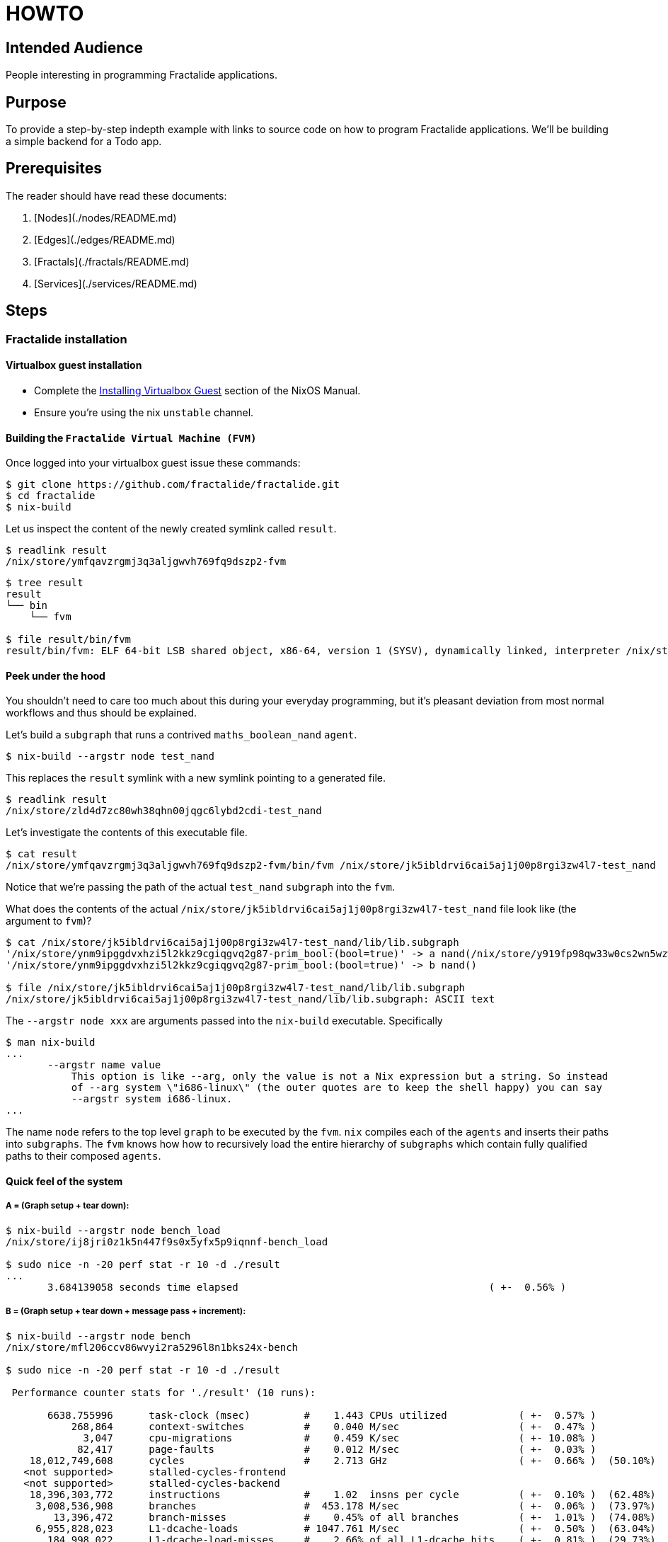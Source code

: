 = HOWTO

== Intended Audience

People interesting in programming Fractalide applications.

== Purpose

To provide a step-by-step indepth example with links to source code on how to program Fractalide applications.
We'll be building a simple backend for a Todo app.

== Prerequisites

The reader should have read these documents:

1. [Nodes](./nodes/README.md)
2. [Edges](./edges/README.md)
3. [Fractals](./fractals/README.md)
4. [Services](./services/README.md)

// tag::doc[]

== Steps

=== Fractalide installation

==== Virtualbox guest installation

* Complete the http://nixos.org/nixos/manual/index.html#sec-instaling-virtualbox-guest[Installing Virtualbox Guest] section of the NixOS Manual.
* Ensure you're using the nix `unstable` channel.

==== Building the `Fractalide Virtual Machine (FVM)`

Once logged into your virtualbox guest issue these commands:

[source, sh]
----
$ git clone https://github.com/fractalide/fractalide.git
$ cd fractalide
$ nix-build
----

Let us inspect the content of the newly created symlink called `result`.

[source, sh]
----
$ readlink result
/nix/store/ymfqavzrgmj3q3aljgwvh769fq9dszp2-fvm
----

[source, sh]
----
$ tree result
result
└── bin
    └── fvm

$ file result/bin/fvm
result/bin/fvm: ELF 64-bit LSB shared object, x86-64, version 1 (SYSV), dynamically linked, interpreter /nix/store/8lbpq1vmajrbnc96xhv84r87fa4wvfds-glibc-2.24/lib/ld-linux-x86-64.so.2, for GNU/Linux 2.6.32, not stripped
----

==== Peek under the hood

You shouldn't need to care too much about this during your everyday programming, but it's pleasant deviation from most normal workflows and thus should be explained.

Let's build a `subgraph` that runs a contrived `maths_boolean_nand` `agent`.

[source, sh]
----
$ nix-build --argstr node test_nand
----

This replaces the `result` symlink with a new symlink pointing to a generated file.

[source, sh]
----
$ readlink result
/nix/store/zld4d7zc80wh38qhn00jqgc6lybd2cdi-test_nand
----

Let's investigate the contents of this executable file.

[source, sh]
----
$ cat result
/nix/store/ymfqavzrgmj3q3aljgwvh769fq9dszp2-fvm/bin/fvm /nix/store/jk5ibldrvi6cai5aj1j00p8rgi3zw4l7-test_nand
----

Notice that we're passing the path of the actual `test_nand` `subgraph` into the `fvm`.

What does the contents of the actual `/nix/store/jk5ibldrvi6cai5aj1j00p8rgi3zw4l7-test_nand` file look like (the argument to `fvm`)?

[source, sh]
----
$ cat /nix/store/jk5ibldrvi6cai5aj1j00p8rgi3zw4l7-test_nand/lib/lib.subgraph
'/nix/store/ynm9ipggdvxhzi5l2kkz9cgiqgvq2g87-prim_bool:(bool=true)' -> a nand(/nix/store/y919fp98qw33w0cs2wn5wzwgwpwgbchs-maths_boolean_nand) output -> input io_print(/nix/store/4fnk9dmky6jni4f4sbrzl1xsj50m3mb0-maths_boolean_print)
'/nix/store/ynm9ipggdvxhzi5l2kkz9cgiqgvq2g87-prim_bool:(bool=true)' -> b nand()

$ file /nix/store/jk5ibldrvi6cai5aj1j00p8rgi3zw4l7-test_nand/lib/lib.subgraph
/nix/store/jk5ibldrvi6cai5aj1j00p8rgi3zw4l7-test_nand/lib/lib.subgraph: ASCII text
----

The `--argstr node xxx` are arguments passed into the `nix-build` executable. Specifically

[source, sh]
----
$ man nix-build
...
       --argstr name value
           This option is like --arg, only the value is not a Nix expression but a string. So instead
           of --arg system \"i686-linux\" (the outer quotes are to keep the shell happy) you can say
           --argstr system i686-linux.
...
----

The name `node` refers to the top level `graph` to be executed by the `fvm`. `nix` compiles each of the `agents` and inserts their paths into `subgraphs`. The `fvm` knows how how to recursively load the entire hierarchy of `subgraphs` which contain fully qualified paths to their composed `agents`.

==== Quick feel of the system

===== A = (Graph setup + tear down):

[source, sh]
----
$ nix-build --argstr node bench_load
/nix/store/ij8jri0z1k5n447f9s0x5yfx5p9iqnnf-bench_load

$ sudo nice -n -20 perf stat -r 10 -d ./result
...
       3.684139058 seconds time elapsed                                          ( +-  0.56% )
----

===== B = (Graph setup + tear down + message pass + increment):

[source, sh]
----
$ nix-build --argstr node bench
/nix/store/mfl206ccv86wvyi2ra5296l8n1bks24x-bench

$ sudo nice -n -20 perf stat -r 10 -d ./result

 Performance counter stats for './result' (10 runs):

       6638.755996      task-clock (msec)         #    1.443 CPUs utilized            ( +-  0.57% )
           268,864      context-switches          #    0.040 M/sec                    ( +-  0.47% )
             3,047      cpu-migrations            #    0.459 K/sec                    ( +- 10.08% )
            82,417      page-faults               #    0.012 M/sec                    ( +-  0.03% )
    18,012,749,608      cycles                    #    2.713 GHz                      ( +-  0.66% )  (50.10%)
   <not supported>      stalled-cycles-frontend
   <not supported>      stalled-cycles-backend
    18,396,303,772      instructions              #    1.02  insns per cycle          ( +-  0.10% )  (62.48%)
     3,008,536,908      branches                  #  453.178 M/sec                    ( +-  0.06% )  (73.97%)
        13,396,472      branch-misses             #    0.45% of all branches          ( +-  1.01% )  (74.08%)
     6,955,828,023      L1-dcache-loads           # 1047.761 M/sec                    ( +-  0.50% )  (63.04%)
       184,998,022      L1-dcache-load-misses     #    2.66% of all L1-dcache hits    ( +-  0.81% )  (29.73%)
        49,018,759      LLC-loads                 #    7.384 M/sec                    ( +-  0.99% )  (26.13%)
         3,032,354      LLC-load-misses           #    6.19% of all LL-cache hits     ( +-  1.56% )  (37.74%)

       4.601455409 seconds time elapsed                                          ( +-  0.66% )
----

===== (Message Passing + Increment) = B - A:

[source, sh]
----
>>> 4.601455409 - 3.684139058
0.9173163509999998
----

This just gives you a *feel* for the system:

* `3.7 secs` to setup `10,000` [rust agents](./nodes/bench/inc/lib.rs) + teardown `10,000` agents.
* `4.6 sces` to setup `10,000` agents + message pass `10,000` times + increment `10,000` times + teardown `10,000` `agents`.
* `0.9 sec` to message pass `10,000` times + increment `10,000` times.


==== A Todo backend

We will design an http server backend that'll host a set of `todos`. It will provide the following HTTP features : GET, POST, PATCH/PUT, DELETE. The actual `todos` will be saved in a `sqlite` database. The client will use `json` to communicate with the server.

A `todo` had the following fields :

* `id` : a unique integer id, that is used to retrieve, delete and patch the todos.
* `title` : a string, that represents the goal of the todo and will be displayed.
* `completed` : a boolean, to remember if the todo has been completed or not.
* `order` : a positive integer, used to display the todos in a certain order.

The http server responds to these requests:

* GET +
The request looks like `GET http://localhost:8000/todos/1`. The server, after it receives a "GET" request along with a numeric id, will respond with the corresponding todo in the database, otherwise it will return a 404.
* POST +
The request looks like `POST http://localhost:8000/todos`. The content of the request must be `json` that correspond to a `todo`. The `id` field is ignored. e.g. : `{ "title": "Create a todo http server", "order": 1 }`
* PATCH or PUT +
The request looks like `PUT http://localhost:8000/todos/1`. The content of the request is the fields to update. ex : `{ "completed": true }`
* Delete +
The request looks like `DELETE http://localhost:8000/todos/1`. This will delete the todo with the `id` 1.

==== The Big Picture

image::https://raw.githubusercontent.com/fractalide/fractalide/master/doc/images/global_http.png[]

The centre of gravity revolves around the `http` `agent`. It receives requests from users and dispatches them to four other `subgraphs`, one `subgraph` for each HTTP feature. Each `subgraph` processes the request and provide a response. Before we approach the HTTP feature `subgraphs` let's take a look at the `http` `agent`.

===== The HTTP Agent

The implementation code can be found https://github.com/fractalide/fractal_net_http/tree/master/nodes/http[here].

image::https://raw.githubusercontent.com/fractalide/fractalide/master/doc/images/request_response.png[The http agent]

The `http agent` has one https://github.com/fractalide/fractal_net_http/blob/master/nodes/rs/http/lib.rs#L57-L65[array output port] for each https://docs.rs/tiny_http/0.5.5/tiny_http/enum.Method.html[HTTP method], and the `elements` of each array output ports is actually a fast https://doc.rust-lang.org/regex/regex/index.html[rust regex].

For example, `http() GET[^/news/?$]` will match the request with method GET and url `http://../news` or `http://../news/`.

A `Msg` is sent on the output port of `http` with the schema https://github.com/fractalide/fractal_net_http/blob/master/edges/net/http/request/default.nix[net_http_request]. We will just use the fields `id`, `url`, `content`. The `id` is the unique id for the request. It must be provided in the response corresponding to this request. The `url` is the url given by the user. The `content` is the content of the request, or the data given by the user.

The `http` `agent` expects a `Msg` with the schema https://github.com/fractalide/fractal_net_http/blob/master/edges/net/http/response/default.nix[net_http_response]. A `response` has an `id`, which corresponds to the `request id`. It also has a `status_code`, which is the response code of the request. By default, it's 200 (OK). The `content` is the data that is sent back to the user.

The `http` `agent` must be started with an `iMsg` of type https://github.com/fractalide/fractal_net_http/blob/master/edges/net/http/address/default.nix[net_http_address]. It specifies the address and port on which the server listens:

image::https://raw.githubusercontent.com/fractalide/fractalide/master/doc/images/connect.png[http listen]

===== The GET Subgraph

image::https://raw.githubusercontent.com/fractalide/fractalide/master/doc/images/get.png[get]

[source, nix]
----
{ subgraph, nodes, edges }:

subgraph {
  src = ./.;
  flowscript = with nodes; with edges; ''
    db_path => db_path get_sql()
    input => input id(${todo_get_id}) id -> get get_sql(${sqlite_local_get})
    get_sql() id -> id todo_build_json(${todo_build_json})
    get_sql() response -> todo todo_build_json()
    id() req_id -> id todo_add_req_id(${todo_add_req_id})
    todo_build_json() json -> playload build_resp(${todo_build_response})
    get_sql() error -> error build_resp()
    build_resp() response -> response todo_add_req_id() response => response
   '';
}
----

https://github.com/fractalide/fractal_app_todo/blob/master/nodes/rs/todo/get/default.nix[source for the get implemenation]

A request follows this path:

* Enters the `subgraph` via the virtual port `request`
* Then enters the `agent` `get_id`. This `agent` has two output ports : `req_id` and `id`. The `req_id` is the id of the http request, given by the `http` `agent`. The `id` is `todo id` retrieved from the url (ie: given the url http://../todos/2, the number 2 will be sent over the `id` port).
* The url `id` enters the `sql_get` `agent`, that retrieve a `Msg` from a database corresponding to the `id`.
* If the `id` exists, a `Msg` is send to `build_json` that contains the json of the todo.
* If the `id` doesn't exist in the database, a `Msg` is send on the error port.
* The `build_request` will receive `Msg` on one of its two input ports (`error` or `playload`). If there is an error, it will send a `404` response, or otherwise, it will send a `200` repsonse with the json as data.
* This new response now goes into the `add_req_id` `agent`, which retrieves the `req_id` from the request, and sets it in the new `response`.
* The response now leaves the `subgraph`.

Now we can connect the `http` `agent` to the `get` `subgraph`, to retrieve all the `GET` http request.

image::https://raw.githubusercontent.com/fractalide/fractalide/master/doc/images/http_get.png[http_get]

[source]
----
http() GET[^/todos/.+$] -> request get()
get() response -> response http()
----

Please understand how the code maps to the above diagram, as these particular diagrams shall not be repeated.

===== The POST Subgraph

image::https://raw.githubusercontent.com/fractalide/fractalide/master/doc/images/post.png[post]

[source, nix]
----
{ subgraph, nodes, edges }:

subgraph {
  src = ./.;
  flowscript = with nodes; with edges; ''
    db_path => db_path insert_todo()
    input => input todo_get_todo(${todo_get_todo}) todo -> input cl_todo(${msg_clone})
    cl_todo() clone[0] -> insert insert_todo(${sqlite_local_insert})
    cl_todo() clone[1] -> todo todo_build_json(${todo_build_json})
    insert_todo() response -> id todo_build_json()
    todo_get_todo() req_id -> id todo_add_req_id(${todo_add_req_id})
    todo_build_json() json -> playload todo_build_response(${todo_build_response})
    todo_build_response() response -> response todo_add_req_id() response => response
   '';
}
----

https://github.com/fractalide/fractal_app_todo/blob/master/nodes/rs/todo/post/default.nix[source for the post implementation]


A request will follow this path :

* Enters the `subgraph` by the virtual port `request`
* Enters the `agent``get_todo`. `get_todo` sends `req_id` and the content, which is converted from `json` into a new schema https://github.com/fractalide/fractal_app_todo/blob/master/edges/app/todo/default.nix[app_todo].
* The `todo` schema is then cloned and sent to two `agents`.
* One clone goes to `sql_insert`, which sends out the url `id` of the todo found in the database. This id is send in `build_json`.
* The `build_json` receives the database id and the todo, and merges them together in `json` format.
* This approach allows the building of a response with json as the content.
* `add_req_id` then add the `req_id` in the reponse
* The response is sent out

The post `subgraph` is then connected to the `http` output port :

[source]
----
http() POST[/todos/?$] -> request post()
post() response -> response http()
----

===== The DELETE Subgraph

image::https://raw.githubusercontent.com/fractalide/fractalide/master/doc/images/delete.png[delete]

[source, nix]
----
{ subgraph, nodes, edges }:

subgraph {
  src = ./.;
  flowscript = with nodes; with edges; ''
    input => input id(${todo_get_id})
    db_path => db_path delete_sql()
    id() id -> delete delete_sql(${sqlite_local_delete})
    delete_sql() response -> playload build_resp(${todo_build_response})
    id() req_id -> id todo_add_req_id(${todo_add_req_id})
    build_resp() response -> response todo_add_req_id() response => response
   '';
}
----

https://github.com/fractalide/fractal_app_todo/blob/master/nodes/rs/todo/delete/default.nix[source for the delete implementation],

This `subgraph` is easier than the two before, hence nearly self-explainatory.

* The `req_id` and the `id` are obtained in `get_id`.
* The `id` is send to `sql_delete`, which returns the `id` to `build_response`.
* `build_response` simply fill the http response with the `id`
* `add_req_id` add the http `id`

The delete `subgraph` is connect to the `http` output port :

[source]
----
http() DELETE[/todos/.+] -> request delete()
delete() response -> response http()
----

===== The PATCH Subgraph

image::https://raw.githubusercontent.com/fractalide/fractalide/master/doc/images/patch.png[patch]

The patch `subgraph` is a little more complicated, because of the `synch` `agent`. Let first see what happend without it :

image::https://raw.githubusercontent.com/fractalide/fractalide/master/doc/images/patch_without_sync.png[patch_without_sync]

The idea of the stream is this:

* Get the new "todos" values in the request
* In parallel, retrieve the old value of the todo from the database.
* Then, send the old and the new values to a `merge` `agent`, which builds the resulting `todo`

Now this graph has a problem; if there the todo is new then an old todo cannot be found in the database. In this case, the `new` edge between `get_todo` and `merge` and the `error` edge between `sql_get` and `build_respone` are completely concurrent, thus an issue will arise if a `Msg` is sent over the `error` edge when `sql_get` cannot find a `todo` in the database. At the same time `get_todo` will have recognized that it's a new `todo` and will have sent a `Msg` over the `new` edge. This will insert 2 `Msgs` into the `old` input port, where the first `Msg` is incorrect.
A solution is to add a `synch` `agent` which has outgoing edges `old`/`new` and `error`. If an error is received, it's immediately communicated to `build_respone` and discards the `old/new` `Msg`. If it receives a `new` `Msg`, it forwards the `new` and `old` `Msgs` to `merge`. This ensures all `Msgs` are well taken care of.

To simplify the graph a little, we've not mentioned the edge from `synch` to `patch_sql`. A `Msg` is send from the former with the todo `id`, whichs need to be updated. But all the logic, with synch, is exactly the same. The complete figure is:

image::https://raw.githubusercontent.com/fractalide/fractalide/master/doc/images/patch_final.png[patch_final]

[source, nix]
----
{ subgraph, nodes, edges }:

subgraph {
  src = ./.;
  flowscript = with nodes; with edges; ''
    input => input todo_get_todo(${todo_get_todo})
    db_path => db_path patch_sql()
    todo_get_todo() id -> get get_sql(${sqlite_local_get})
    synch(${todo_patch_synch})
    get_sql() response -> todo synch() todo -> old merge(${todo_patch_json})
    todo_get_todo() raw_todo -> raw_todo synch() raw_todo -> new merge()
    get_sql() id -> id synch() id -> id patch_sql(${sqlite_local_patch})
    merge() todo -> msg patch_sql()
    patch_sql() response -> playload build_resp(${todo_build_response})
    get_sql() error -> error synch() error -> error build_resp()
    todo_get_todo() req_id -> id todo_add_req_id(${todo_add_req_id})
    build_resp() response -> response todo_add_req_id() response => response
   '';
}
----

https://github.com/fractalide/fractal_app_todo/blob/master/nodes/rs/todo/patch/default.nix[source for the patch implementation]

==== Executing the graph

[source, sh]
----
$ nix-build --argstr node workbench_test
$ ./result
----

Now's the time to test the graph. Please follow these steps:

* Open `firefox`:
* Install and open the `resteasy` firefox plugin
* Post : `http://localhost:8000/todos/`
* Open `"data"`
* Select `"custom"`
* Keep `Mime type` empty
* Put `{ "title": "A new title" }` in the textbox.
* Click `send`
* Notice the `200` response.

You can also fiddle with

* `GET http://localhost:8000/todos/ID`
* `DELETE http://localhost:8000/todos/ID`
* `PUT http://localhost:8000/todos/ID`

==== Install into your environement via Configuration.nix

Insert this into your `Configuration.nix`

[source, nix]
----
{ config, pkgs, ... }:

let
  fractalide = import /path/to/your/cloned/fractalide {};
in
{
  require = fractalide.services;
  services.workbench = {
    enable = true;
    bindAddress = "127.0.0.1";
    port = 8003;
  };
...
}
----

[source, sh]
----
$ sudo nixos-rebuild switch -I fractalide=/path/to/your/cloned/fractalide
----

== Tokio-*

We're waiting patiently for the much anticipated https://github.com/tokio-rs/ code to land. That's when we'll get services talking to other services and http clients via tokio.

// end::doc[]

== Extension

Further reading in depth topics are:

* https://doc.rust-lang.org/stable/book/[The Rust Book]
* https://www.amazon.com/Flow-Based-Programming-2nd-Application-Development/dp/1451542321[The Flow-Based Programming Book]
* http://nixos.org/nix/manual/[The Nix Manual]
* http://nixos.org/nixos/manual/[The NixOS Manual]
* http://nixos.org/hydra/manual/[The Hydra Manual]
* http://nixos.org/nixops/manual/[The Nixops Manual]
* https://capnproto.org/language.html[The Cap'n Proto Schema Language]

== Summary
